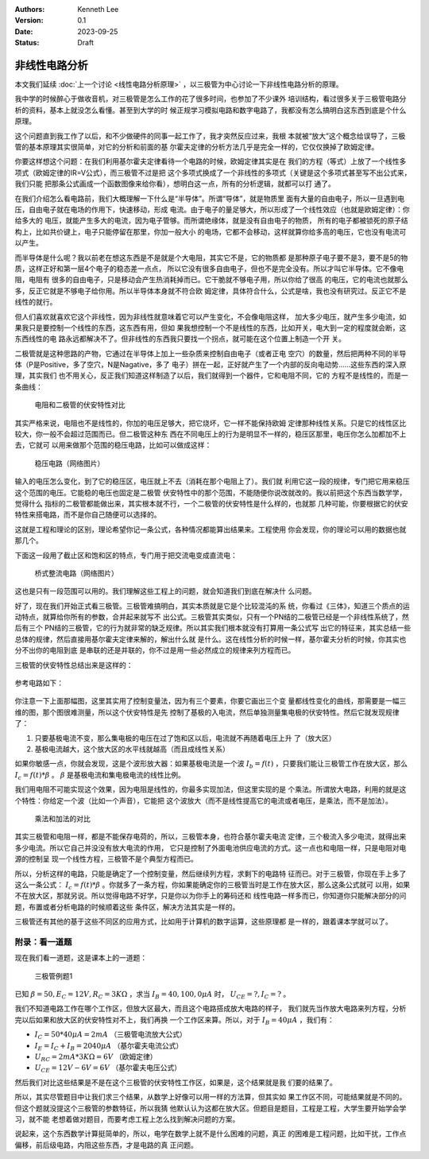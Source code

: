 .. Kenneth Lee 版权所有 2023

:Authors: Kenneth Lee
:Version: 0.1
:Date: 2023-09-25
:Status: Draft

非线性电路分析
**************

本文我们延续
:doc:`上一个讨论 <线性电路分析原理>`
，以三极管为中心讨论一下非线性电路分析的原理。

我中学的时候醉心于做收音机，对三极管是怎么工作的花了很多时间，也参加了不少课外
培训结构，看过很多关于三极管电路分析的资料，基本上就没怎么看懂。甚至到大学的时
候正规学习模拟电路和数字电路了，我都没有怎么搞明白这东西到底是个什么原理。

这个问题直到我工作了以后，和不少做硬件的同事一起工作了，我才突然反应过来，我根
本就被“放大”这个概念给误导了，三极管的基本原理其实很简单，对它的分析和前面的基
尔霍夫定律的分析方法几乎是完全一样的，它仅仅换掉了欧姆定律。

你要这样想这个问题：在我们利用基尔霍夫定律看待一个电路的时候，欧姆定律其实是在
我们的方程（等式）上放了一个线性多项式（欧姆定律的IR=V公式），而三极管不过是把
这个多项式换成了一个非线性的多项式（关键是这个多项式甚至写不出公式来，我们只能
把那条公式画成一个函数图像来给你看），想明白这一点，所有的分析逻辑，就都可以打
通了。

在我们介绍怎么看电路前，我们大概理解一下什么是“半导体”。所谓“导体”，就是物质里
面有大量的自由电子，所以一旦遇到电压，自由电子就在电场的作用下，快速移动，形成
电流。由于电子的量足够大，所以形成了一个线性效应（也就是欧姆定律）：你给多大的
电压，就能产生多大的电流，因为电子管够。而所谓绝缘体，就是没有自由电子的物质，
所有的电子都被锁死的原子结构上，比如共价键上，电子只能停留在那里，你加一般大小
的电场，它都不会移动，这样就算你给多高的电压，它也没有电流可以产生。

而半导体是什么呢？我以前老在想这东西是不是就是个大电阻，其实它不是，它的物质都
是那种原子电子要不是3，要不是5的物质，这样正好和第一层4个电子的稳态差一点点，
所以它没有很多自由电子，但也不是完全没有。所以才叫它半导体。它不像电阻，电阻有
很多的自由电子，只是移动会产生热消耗掉而已。它干脆就不够电子用，所以你给了很高
的电压，它的电流也就那么多，反正它就是不够电子给你用。所以半导体本身就不符合欧
姆定律，具体符合什么，公式是啥，我也没有研究过。反正它不是线性的就行。

但人们喜欢就喜欢它这个非线性，因为非线性就意味着它可以产生变化，不会像电阻这样，
加大多少电压，就产生多少电流，如果我只是要控制一个线性的东西，这东西有用，但如
果我想控制一个不是线性的东西，比如开关，电大到一定的程度就会断，这东西线性的电
路永远都解决不了。但非线性的东西我只要找一个拐点，就可能在这个位置上制造一个开
关。

二极管就是这种思路的产物，它通过在半导体上加上一些杂质来控制自由电子（或者正电
空穴）的数量，然后把两种不同的半导体（P是Positive，多了空穴，N是Nagative，多了
电子）拼在一起，正好就产生了一个内部的反向电动势……这些东西的深入原理，其实我们
也不用关心，反正我们知道这样制造了以后，我们就得到一个器件，它和电阻不同，它的
方程不是线性的，而是一条曲线：

.. figure:: _static/电阻和二极管的伏安曲线对比.svg

   电阻和二极管的伏安特性对比

其实严格来说，电阻也不是线性的，你加的电压足够大，把它烧坏，它一样不能保持欧姆
定律那种线性关系。只是它的线性区比较大，你一般不会超过范围而已。但二极管这种东
西在不同电压上的行为是明显不一样的，稳压区那里，电压你怎么加都加不上去，它就可
以用来做那个范围的稳压电路，比如可以做成这样：

.. figure:: _static/OIP-C.jpeg

   稳压电路（网络图片）

输入的电压怎么变化，到了它的稳压区，电压就上不去（消耗在那个电阻上了）。我们就
利用它这一段的规律，专门把它用来稳压这个范围的电压。它能稳的电压也固定是二极管
伏安特性中的那个范围，不能随便你说改就改的。我以前把这个东西当数学学，觉得什么
指标的二极管都能做出来，其实根本就不行，一个二极管的伏安特性是什么样的，也就那
几种可能，你要根据它的伏安特性来搭电路，而不是你自己随便可以选择的。

这就是工程和理论的区别，理论希望你记一条公式，各种情况都能算出结果来。工程使用
你会发现，你的理论可以用的数据也就那几个。

下面这一段用了截止区和饱和区的特点，专门用于把交流电变成直流电：

.. figure:: _static/桥式整流.jpeg

   桥式整流电路（网络图片）

这也是只有一段范围可以用的。我们理解这些工程上的问题，就会知道我们到底在解决什
么问题。

好了，现在我们开始正式看三极管。三极管难搞明白，其实本质就是它是个比较混沌的系
统，你看过《三体》，知道三个质点的运动特点，就算给你所有的参数，合并起来就写不
出公式。三极管其实类似，只有一个PN结的二极管已经是一个非线性系统了，然后有三个
PN结的三极管，它的行为就非常的缺乏规律。所以其实我们根本就没有打算用一条公式写
出它的特征来，其实总结一些总体的规律，然后直接用基尔霍夫定律来解的，解出什么就
是什么。这在线性分析的时候一样，基尔霍夫分析的时候，你其实也分不出你的电阻到底
是串联的还是并联的，你不过是用一些必然成立的规律来列方程而已。

三极管的伏安特性总结出来是这样的：

.. figure:: _static/三极管伏安特性曲线.png

参考电路如下：

.. figure:: _static/三极管放大电路.png

你注意一下上面那幅图，这里其实用了控制变量法，因为有三个要素，你要它画出三个变
量都线性变化的曲线，那需要是一幅三维的图，那个图很难测量，所以这个伏安特性是先
控制了基极的入电流，然后单独测量集电极的伏安特性。然后它就发现规律了：

1. 只要基极电流不变，那么集电极的电压在过了饱和区以后，电流就不再随着电压上升
   了（放大区）

2. 基极电流越大，这个放大区的水平线就越高（而且成线性关系）

如果你敏感一点，你就会发现，这是个波形放大器：如果基极电流是一个波
:math:`I_b=f(t)`
，只要我们能让三极管工作在放大区，那么
:math:`I_c=f(t)*\beta`
。
:math:`\beta`
是基极电流和集电极电流的线性比例。

我们用电阻不可能实现这个效果，因为电阻是线性的，你最多实现加法，但这里实现的是
个乘法。所谓放大电路，利用的就是这个特性：你给定一个波（比如一个声音），它能把
这个波放大（而不是线性提高它的电流或者电压，是乘法，而不是加法）。

.. figure:: _static/乘法和加法的对比.svg

   乘法和加法的对比

其实三极管和电阻一样，都是不能保存电荷的，所以，三极管本身，也符合基尔霍夫电流
定律，三个极流入多少电流，就得出来多少电流。所以它自己并没没有放大电流的作用，
它只是控制了外面电池供应电流的方式。这一点也和电阻一样，只是电阻对电源的控制呈
现一个线性方程，三极管不是个典型方程而已。

所以，分析这样的电路，只能是确定了一个控制变量，然后继续列方程，求剩下的电路特
征而已。对于三极管，你现在手上多了这么一条公式：
:math:`I_c=f(t)*\beta`
。你就多了一条方程，你如果能确定你的三极管当时是工作在放大区，那么这条公式就可
以用，如果不在放大区，那就另说。所以觉得电路不好学，只是你以为你手上的筹码还和
线性电路一样多而已，你知道你只能解决部分的问题，布置或者分析电路的时候顺着这些
条件区，解决方法其实是一样的。

三极管还有其他的基于这些不同区的应用方式，比如用于计算机的数字运算，这些原理都
是一样的，跟着课本学就可以了。

附录：看一道题
==============

现在我们看一道题，这是课本上的一道题：

.. figure:: _static/三极管例题1.svg

   三极管例题1

已知
:math:`\beta=50, E_C=12V, R_C=3K\Omega`
，求当
:math:`I_B=40, 100, 0\mu A`
时，
:math:`U_CE=? , I_C=?`
。

我们不知道电路工作在哪个工作区，但放大区最大，而且这个电路搭成放大电路的样子，
我们就先当作放大电路来列方程，分析完以后如果和放大区的伏安特性对不上，我们再换
一个工作区来算。所以，对于
:math:`I_B=40\mu A`
，我们有：

* :math:`I_C = 50*40\mu A = 2mA` （三极管电流放大公式）
* :math:`I_E = I_C + I_B = 2040\mu A` （基尔霍夫电流公式）
* :math:`U_{RC} = 2mA * 3K \Omega = 6V` （欧姆定律）
* :math:`U_{CE} = 12V - 6V = 6V` （基尔霍夫电压公式）

然后我们对比这些结果是不是在这个三极管的伏安特性工作区，如果是，这个结果就是我
们要的结果了。

所以，其实尽管题目中让我们求三个结果，从数学上好像可以用一样的方法算，但其实如
果工作区不同，可能结果就是不同的。但这个题就没提这个三极管的参数特征，所以我猜
他默认认为这都在放大区。但题目是题目，工程是工程，大学生要开始学会学习，就不能
老想着做对题目，而要考虑工程上怎么找到解决问题的方案。

说起来，这个东西数学计算挺简单的，所以，电学在数学上就不是什么困难的问题，真正
的困难是工程问题，比如干扰，工作点偏移，前后级电路，内阻这些东西，才是电路的真
正问题。
